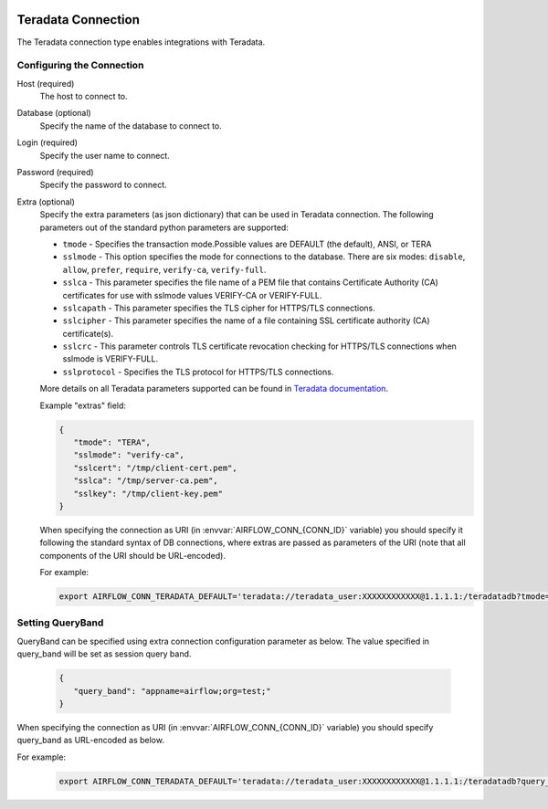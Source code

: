  .. Licensed to the Apache Software Foundation (ASF) under one
    or more contributor license agreements.  See the NOTICE file
    distributed with this work for additional information
    regarding copyright ownership.  The ASF licenses this file
    to you under the Apache License, Version 2.0 (the
    "License"); you may not use this file except in compliance
    with the License.  You may obtain a copy of the License at

 ..   http://www.apache.org/licenses/LICENSE-2.0

 .. Unless required by applicable law or agreed to in writing,
    software distributed under the License is distributed on an
    "AS IS" BASIS, WITHOUT WARRANTIES OR CONDITIONS OF ANY
    KIND, either express or implied.  See the License for the
    specific language governing permissions and limitations
    under the License.



.. _howto/connection:teradata:

Teradata Connection
======================
The Teradata connection type enables integrations with Teradata.

Configuring the Connection
--------------------------
Host (required)
    The host to connect to.

Database (optional)
    Specify the name of the database to connect to.

Login (required)
    Specify the user name to connect.

Password (required)
    Specify the password to connect.

Extra (optional)
    Specify the extra parameters (as json dictionary) that can be used in Teradata
    connection. The following parameters out of the standard python parameters
    are supported:

    * ``tmode`` - Specifies the transaction mode.Possible values are DEFAULT (the default), ANSI, or TERA
    * ``sslmode`` - This option specifies the mode for connections to the database.
      There are six modes:
      ``disable``, ``allow``, ``prefer``, ``require``, ``verify-ca``, ``verify-full``.
    * ``sslca`` - This parameter specifies the file name of a PEM file that contains
      Certificate Authority (CA) certificates for use with sslmode values VERIFY-CA or VERIFY-FULL.
    * ``sslcapath`` - This parameter specifies the TLS cipher for HTTPS/TLS connections.
    * ``sslcipher`` - This parameter specifies the name of a file containing SSL
      certificate authority (CA) certificate(s).
    * ``sslcrc`` - This parameter controls TLS certificate revocation checking for
      HTTPS/TLS connections when sslmode is VERIFY-FULL.
    * ``sslprotocol`` - Specifies the TLS protocol for HTTPS/TLS connections.

    More details on all Teradata parameters supported can be found in
    `Teradata documentation <https://github.com/Teradata/python-driver?tab=readme-ov-file#connection-parameters>`_.

    Example "extras" field:

    .. code-block:: json

       {
          "tmode": "TERA",
          "sslmode": "verify-ca",
          "sslcert": "/tmp/client-cert.pem",
          "sslca": "/tmp/server-ca.pem",
          "sslkey": "/tmp/client-key.pem"
       }


    When specifying the connection as URI (in :envvar:`AIRFLOW_CONN_{CONN_ID}` variable) you should specify it
    following the standard syntax of DB connections, where extras are passed as parameters
    of the URI (note that all components of the URI should be URL-encoded).

    For example:

    .. code-block:: bash

        export AIRFLOW_CONN_TERADATA_DEFAULT='teradata://teradata_user:XXXXXXXXXXXX@1.1.1.1:/teradatadb?tmode=tera&sslmode=verify-ca&sslca=%2Ftmp%2Fserver-ca.pem'

Setting QueryBand
-----------------
QueryBand can be specified using extra connection configuration parameter as below. The value specified in query_band will be set as session query band.

    .. code-block:: json

       {
          "query_band": "appname=airflow;org=test;"
       }
When specifying the connection as URI (in :envvar:`AIRFLOW_CONN_{CONN_ID}` variable) you should specify query_band as URL-encoded as below.

For example:

    .. code-block:: bash

        export AIRFLOW_CONN_TERADATA_DEFAULT='teradata://teradata_user:XXXXXXXXXXXX@1.1.1.1:/teradatadb?query_band=appname%3Dairflow%3Borg%3Dtest%3B'
